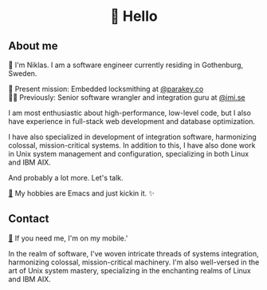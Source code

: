 #+html:<h1 align="center">🌱 Hello</h1>
** About me
🔭 I'm Niklas. I am a software engineer currently residing in Gothenburg, Sweden.

🔐 Present mission: Embedded locksmithing at [[http://parakey.co][@parakey.co]]\\
🧙‍♂️ Previously: Senior software wrangler and integration guru at [[http://imi.se][@imi.se]]

I am most enthusiastic about high-performance, low-level code, but I also have experience in full-stack web development and database optimization.

I have also specialized in development of integration software, harmonizing colossal, mission-critical systems.
In addition to this, I have also done work in Unix system management and configuration, specializing in both Linux and IBM AIX. 

And probably a lot more. Let's talk.

[[https://github.com/niklasva/dotfiles/blob/main/emacs/.config/emacs/config.org][🛀]] My hobbies are Emacs and just kickin it. ✨

** Contact
[[https://www.youtube.com/watch?v=wj5UJ7vdVIw][💬]] If you need me, I'm on my mobile.'

In the realm of software, I've woven intricate threads of systems integration, harmonizing colossal, mission-critical machinery. I'm also well-versed in the art of Unix system mastery, specializing in the enchanting realms of Linux and IBM AIX.

